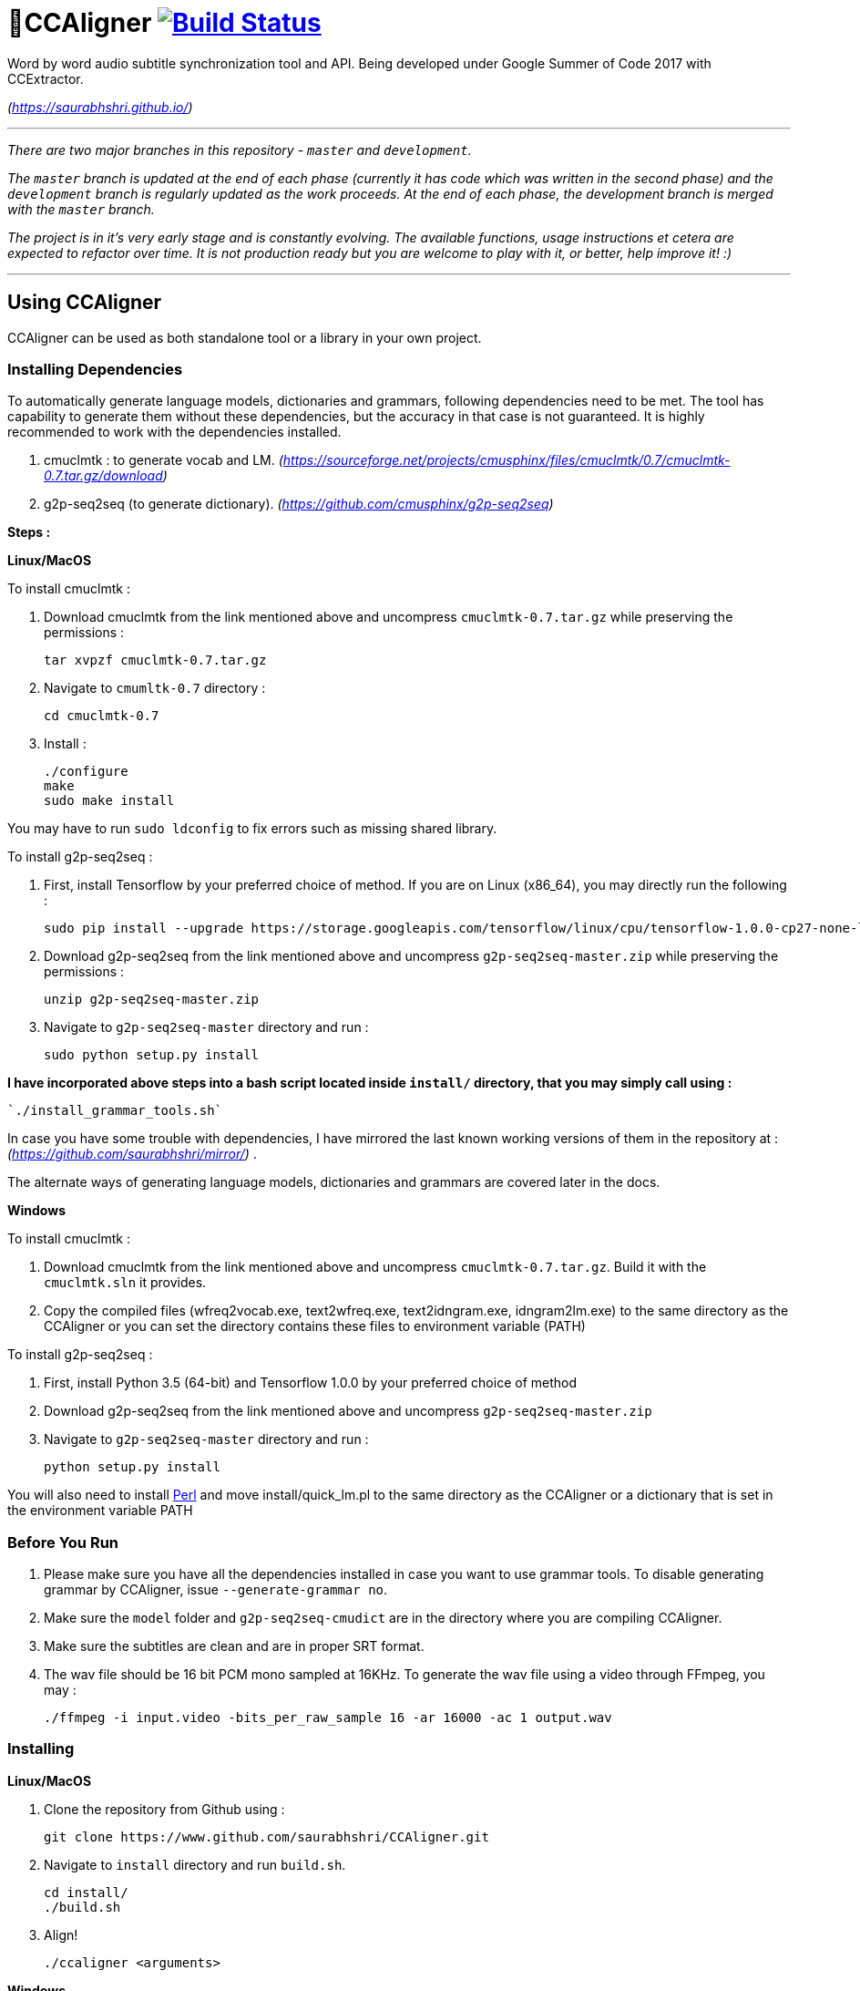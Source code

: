# 🗼CCAligner image:https://travis-ci.org/saurabhshri/CCAligner.svg?branch=master["Build Status", link="https://travis-ci.org/saurabhshri/CCAligner"]

Word by word audio subtitle synchronization tool and API. Being developed under Google Summer of Code 2017 with CCExtractor.

_(https://saurabhshri.github.io/)_

---

_There are two major branches in this repository - `master` and `development`._

_The `master` branch is updated at the end of each phase (currently it has code which was written in the second phase) and the `development` branch is regularly updated as the work proceeds. At the end of each phase, the development branch is merged with the `master` branch._

_The project is in it's very early stage and is constantly evolving. The available functions, usage instructions et cetera are expected to refactor over time. It is not production ready but you are welcome to play with it, or better, help improve it! :)_

---

== Using CCAligner

CCAligner can be used as both standalone tool or a library in your own project.

=== Installing Dependencies ===

To automatically generate language models, dictionaries and grammars, following dependencies need to be met. The tool has capability to generate them without these dependencies, but the accuracy in that case is not guaranteed. It is highly recommended to work with the dependencies installed.

1. cmuclmtk : to generate vocab and LM.
    _(https://sourceforge.net/projects/cmusphinx/files/cmuclmtk/0.7/cmuclmtk-0.7.tar.gz/download)_
2. g2p-seq2seq  (to generate dictionary).  
    _(https://github.com/cmusphinx/g2p-seq2seq)_

*Steps :*

*Linux/MacOS*

To install cmuclmtk :

1. Download cmuclmtk from the link mentioned above and uncompress `cmuclmtk-0.7.tar.gz` while preserving the permissions :

    tar xvpzf cmuclmtk-0.7.tar.gz

2. Navigate to `cmumltk-0.7` directory :

    cd cmuclmtk-0.7

3. Install :

    ./configure
    make
    sudo make install

You may have to run `sudo ldconfig` to fix errors such as missing shared library.

To install g2p-seq2seq :

1. First, install Tensorflow by your preferred choice of method. If you are on Linux (x86_64), you may directly run the following :

    sudo pip install --upgrade https://storage.googleapis.com/tensorflow/linux/cpu/tensorflow-1.0.0-cp27-none-linux_x86_64.whl

2. Download g2p-seq2seq from the link mentioned above and uncompress `g2p-seq2seq-master.zip` while preserving the permissions :

    unzip g2p-seq2seq-master.zip

3. Navigate to `g2p-seq2seq-master` directory and run :

    sudo python setup.py install


*I have incorporated above steps into a bash script located inside `install/` directory, that you may simply call using :*

    `./install_grammar_tools.sh`

In case you have some trouble with dependencies, I have mirrored the last known working versions of them in the repository at : _(https://github.com/saurabhshri/mirror/)_ .

The alternate ways of generating language models, dictionaries and grammars are covered later in the docs.


*Windows*

To install cmuclmtk :

1. Download cmuclmtk from the link mentioned above and uncompress `cmuclmtk-0.7.tar.gz`. Build it with the `cmuclmtk.sln` it provides.

2. Copy the compiled files (wfreq2vocab.exe, text2wfreq.exe, text2idngram.exe, idngram2lm.exe) to the same directory as the CCAligner
   or you can set the directory contains these files to environment variable (PATH)

To install g2p-seq2seq :

1. First, install Python 3.5 (64-bit) and Tensorflow 1.0.0 by your preferred choice of method

2. Download g2p-seq2seq from the link mentioned above and uncompress `g2p-seq2seq-master.zip`

3. Navigate to `g2p-seq2seq-master` directory and run :

    python setup.py install
    
You will also need to install http://www.perl.org/get.html[Perl] and move install/quick_lm.pl to the same directory as the CCAligner or a dictionary that is set in the environment variable PATH
    
=== Before You Run ===

1. Please make sure you have all the dependencies installed in case you want to use grammar tools. To disable generating grammar by CCAligner, issue `--generate-grammar no`.

2. Make sure the `model` folder and `g2p-seq2seq-cmudict` are in the directory where you are compiling CCAligner.

3. Make sure the subtitles are clean and are in proper SRT format.

4. The wav file should be 16 bit PCM mono sampled at 16KHz. To generate the wav file using a video through FFmpeg, you may :

    ./ffmpeg -i input.video -bits_per_raw_sample 16 -ar 16000 -ac 1 output.wav

=== Installing ===

*Linux/MacOS*

1. Clone the repository from Github using :

    git clone https://www.github.com/saurabhshri/CCAligner.git

2. Navigate to `install` directory and run `build.sh`.

    cd install/
    ./build.sh

3. Align!

    ./ccaligner <arguments>

*Windows*

1. Clone the repository from Github using :

    git clone https://www.github.com/saurabhshri/CCAligner.git

2. Use CMake to generate project files, and then build it.

3. Align!

    .\ccaligner <arguments>

    
=== Quick Demo ===

The default output of CCAligner is stored as an XML file. For example, the next command will generate `file.xml` :

    ./ccaligner -wav /path/to/file.wav -srt /path/to/file.srt

Generated Output Snippet :
    
    .
    .
    <subtitle>
        <start>12780</start>
        <dialogue>I was offered a summer research      fellowship at Princeton.    </dialogue>
        <edited_dialogue>I was offered a summer research fellowship at Princeton</edited_dialogue>
            <words>
                <word>
                    <recognised>0</recognised>
                    <text>I</text>
                    <start>12780</start>
                    <end>12911</end>
                    <duration>131</duration>
                </word>
                <word>
                    <recognised>1</recognised>
                    <text>was</text>
                    <start>13030</start>
                    <end>13330</end>
                    <duration>300</duration>
                </word>
                <word>
                    <recognised>1</recognised>
                    <text>offered</text>
                    <start>13400</start>
                    <end>13770</end>
                    <duration>370</duration>
                </word>
                .
                .
                .
            </words>
        <end>16382</end>
    </subtitle>
    .
    .

=== API or Library usage ===

1. Clone the repository from Github :

    git clone https://github.com/saurabhshri/CCAligner.git

2. Place the `CCAligner` folder in appropriate directory in your project.

3. In your project, simply include the directories and source file you wish to use. You may refer to CMakeLists.txt in the `src/` directory to get an idea. The CCAligner tool is built around the CCAligner API.

For example : If you want to use the audio based alignment in your project

```cpp

//include the header file
#include "recognize_using_pocketsphinx.h"

//Declare the aligner
PocketsphinxAligner * aligner = new PocketsphinxAligner(_parameters);

//Align
aligner->align();

//Print the result
aligner->printAligned("Manual_Printing.json", json);

//delete the aligner
delete(aligner);

```

Complete documentation of the API will be written in docs.

=== Some Previews ===

- Click on video thumbnail or link to watch the video on YouTube.

[cols="1,5"]
|===
a|
[link=https://www.youtube.com/watch?v=38_27E1PxXA]
image::https://img.youtube.com/vi/38_27E1PxXA/0.jpg[height = "100px"]
| Word by Word Audio Subtitle Synchronization - Karaoke Demo 1  

_(https://www.youtube.com/watch?v=38_27E1PxXA)_

_[Sitcom]_

a|
[link=https://www.youtube.com/watch?v=6VnhC8u_d40]
image::https://img.youtube.com/vi/6VnhC8u_d40/0.jpg[height = "100px"]
| Word by Word Audio Subtitle Synchronization - Karaoke Demo 2  

_(https://www.youtube.com/watch?v=6VnhC8u_d40)_

_[Ted Talk]_


a|
[link=https://www.youtube.com/watch?v=j_zeixo-zJY]
image::https://img.youtube.com/vi/j_zeixo-zJY/0.jpg[height = "100px"]
| Word by Word Audio Subtitle Synchronization - Karaoke Demo 3  

_(https://www.youtube.com/watch?v=j_zeixo-zJY)_

_[Cartoon Show]_

a| 
[link=https://www.youtube.com/watch?v=8tTDX6NZGsU]
image::https://img.youtube.com/vi/8tTDX6NZGsU/0.jpg[height = "100px"]
| Word by Word Audio Subtitle Synchronization - Karaoke Demo 1  

_(https://www.youtube.com/watch?v=8tTDX6NZGsU)_

_[Discussion Video]_

a|
[link=https://www.youtube.com/watch?v=tFrf0TVnqIQ]
image::https://img.youtube.com/vi/tFrf0TVnqIQ/0.jpg[height = "100px"]
|  Word by Word Audio Video Transcription Demo   

_(https://www.youtube.com/watch?v=tFrf0TVnqIQ)_

_[Reality Show]_

a|
[link=https://www.youtube.com/watch?v=km1iHe_mGuo]
image::https://img.youtube.com/vi/km1iHe_mGuo/0.jpg[height = "100px"]
| Approximate Word by Word Audio Subtitle Synchronization  

_(https://www.youtube.com/watch?v=km1iHe_mGuo)_

|===

== Usage Parameters ==

The following is a complete list of available parameters that can be passed to CCAligner. Feel free to open a PR if you spot a missing parameter.

- *Input related parameters :*

[cols="2,2,4"]
|===
| Parameter | Accepted Values | Description

|`-wav`
|`/path/to/wav_file`
|Provide path to input audio wave file. Wave file must be 16 bit PCM mono sampled at 16KHz.

_E.g.: ``ccaligner -wav tbbt.wav -srt tbbt.srt``_

Required : yes.

|`-srt`
|`/path/to/subtitle_file`
|Provide path to subtitle file in SRT format. Please ensure that the subtitle file is clean and in proper format.

_E.g.: ``ccaligner -wav tbbt.wav -srt tbbt.srt``_

Required : yes.

|`-stdin` or `-`
|Audio wave file from stdin or pipe.
|Use this parameter to pass wav file from `stdin` or pipe.

_E.g.: ``cat tbbt.wav \| ccaligner -stdin -srt tbbt.srt``_
|===

- *Output related parameters :*

[cols="2,2,4"]
|===
| Parameter | Accepted Values | Description

|`-out`
|`/path/to/output_file`
|Provide name and path to generated to output file. By default the output name is extracted from input file and generated in same location in which the input file is located.

_E.g.: ``ccaligner -wav tbbt.wav -srt tbbt.srt -out my_output.xml``_

|`-oFormat`
|`xml`, `json`, `srt`, `karaoke`, `stdout`
|To choose output format. By default the output format is XML.

_E.g.: ``ccaligner -wav tbbt.wav -srt tbbt.srt -out output_as_karaoke.srt -oFormat karaoke``_

|`-log`
|`/path/to/aligner_log_file/`
|Specify path to logfile for PocketSphinx decoder. By default stores log in `tempFiles/{execution_timestamp}.log`

_E.g.: ``ccaligner -wav tbbt.wav -srt tbbt.srt -log tbbt.log``_

|`-phoneLog`
|`/path/to/phoneme_log_file/`
|Specify path to logfile for PocketSphinx phoneme decoder. By default stores log in `tempFiles/phoneme_{execution_timestamp}.log`

_E.g.: ``ccaligner -wav tbbt.wav -srt tbbt.srt -phoneLog tbbt_phoneme.log``_
|===

- *Alignment related parameters :*

[cols="2,2,4"]
|===
| Parameter | Accepted Values | Description

|`-approx`
|`yes`, `no`
|Use approx aligner instead of audio based aligner. Calculated timing of words based on it's weight. Super fast and doesn't involve audio analysis. Please be aware the result is not accurate but approximate.

_E.g.: ``ccaligner -wav tbbt.wav -srt tbbt.srt -approx yes``_

|`--enable-phonemes`
|`yes`, `no`
|Recognise and find phonemes and their timestamps along with words. SRT and Karaoke output can not display phonemes.

_E.g.: ``ccaligner -wav tbbt.wav -srt tbbt.srt --enable-phonemes yes``_

|`-transcribe`
|`yes`, `no`
|Performs transcription of complete audio instead of searching using timestamps and subs. Use this when timings in subtitles are incorrect or you want YouTube like transcription of video.

_E.g.: ``ccaligner -wav tbbt.wav -srt tbbt.srt -transcribe yes``_

|`--use-fsg`
|`yes`, `no`
|Instruct CCAligner to follow Finite State Grammar while performing recognition.

_E.g.: ``ccaligner -wav tbbt.wav -srt tbbt.srt --use-fsg yes``_

|`-useBatchMode`
|`yes`, `no`
|Instruct CCAligner to use batch mode of PocketSphinx. May improve accuracy by flushing CMN values.

_E.g.: ``ccaligner -wav tbbt.wav -srt tbbt.srt -useBatchMode yes``_

|`-experiment`
|`yes`, `no`
|Use experimental parameters. May improve accuracy in some cases.

_E.g.: ``ccaligner -wav tbbt.wav -srt tbbt.srt -experiment yes``_

|`-searchWindow`
|An integer
|Determine the extent to which current recognised word is searched in the respective subtitle dialogue. Default value is 3.

_E.g.: ``ccaligner -wav tbbt.wav -srt tbbt.srt -searchWindow 6``_

|`-audioWindow`
|An integer
|Determine the frontal and rear window from current subtitle timing to perform recognition. The value should be in milliseconds. Default value is 0.

_E.g.: ``ccaligner -wav tbbt.wav -srt tbbt.srt -audioWindow 500``_

|`-sampleWindow`
|An integer
|Determine the frontal and rear window from current subtitle timing to perform recognition. The value should be in number of samples. Default value is 0.

_E.g.: ``ccaligner -wav tbbt.wav -srt tbbt.srt -sampleWindow 500``_
|===

- *Grammar, Language Model related parameters :*

[cols="2,2,4"]
|===
| Parameter | Accepted Values | Description

|`--generate-grammar`
|`yes`, `no`, `onlyCorpus`, `onlyDict`, `onlyFSG`, `onlyLM`, `onlyVocab`
|Parameter deciding if and which type of grammar/lm to be generated. Once you have generated these files, no need to generate them again. They are stored in `tempFiles/{respective_dir}`. Also, use this when supplying files manually.

_E.g.: ``ccaligner -wav tbbt.wav -srt tbbt.srt --generate-grammar no``_

|`-model`
|`path/to/acoustic/model`
|Enter path of acoustic model to be used by aligner. Accuracy *highly* depends on the acoustic model.

_E.g.: ``ccaligner -wav tbbt.wav -srt tbbt.srt -lm custom.lm``_

|`-lm`
|`path/to/language/model`
|Enter path of language model to be used by aligner.

_E.g.: ``ccaligner -wav tbbt.wav -srt tbbt.srt -lm custom.lm``_

|`-dict`
|`path/to/dictionary`
|Enter path of dictionary to be used by aligner.

_E.g.: ``ccaligner -wav tbbt.wav -srt tbbt.srt -dict custom.dict``_

|`-fsg`
|`path/to/fsg/directory`
|Enter path of the directory containing FSGs, each FSG with name as starting timestamp of dialogue.

_E.g.: ``ccaligner -wav tbbt.wav -srt tbbt.srt -fsg fsg/``_

|`-phoneLM`
|`path/to/phonetic/language/model`
|Enter path of phonetic language model to be used by aligner.

_E.g.: ``ccaligner -wav tbbt.wav -srt tbbt.srt -fsg fsg/``_

|`--quick-dict`
|`yes`,`no`
|Generate dictionary quickly without using TensorFlow and seq2seq. Result might not give best accuracy.

_E.g.: ``ccaligner -wav tbbt.wav -srt tbbt.srt --quick-dict yes``_

|`--quick-lm`
|`yes`,`no`
|Generate language model quickly without using cmuclmtk. Result might not give best accuracy.

_E.g.: ``ccaligner -wav tbbt.wav -srt tbbt.srt --quick-dict yes``_
|===

- *Display related parameters :*

[cols="2,2,4"]
|===
| Parameter | Accepted Values | Description

|`-verbose`
|`yes`, `no`
|Turns verbosity on and off. Turn off for preventing [info] logs.

_E.g.: ``ccaligner -wav tbbt.wav -srt tbbt.srt -verbose no``_

|`--display-recognised`
|`yes`, `no`
|Determine whether to display the recognised words and matching status on stdout or not.

_E.g.: ``ccaligner -wav tbbt.wav -srt tbbt.srt --display-recognised no``_

|===

== Project Details ==

The usual subtitle files (such as SubRip) have line by line synchronization in them i.e. the subtitles containing the dialogue appear when the person starts talking and disappears when the dialogue finishes. This continues for the whole video. For example :

```bash
1274
01:55:48,484 --> 01:55:50,860
The Force is strong with this one
```
In the above example, the dialogue `#1274` - `The Force is strong with this one` appears at `1:55:48` remains in the screen for two seconds and disappears at `1:55:50`.

The aim of the project is to tag the word *as it is spoken*, similar to that in karaoke systems.

E.g.
```
The           [6948484:6948500]
Force         [6948501:6948633]
is            [6948634:6948710]
strong        [6948711:6949999]
with          [6949100:6949313]
```
In the above example each word from subtitle is tagged with beginning and ending timestamps based on audio.

### Important Links

- Project link on official GSoC web-app : https://summerofcode.withgoogle.com/projects/#5589068587991040

- Project repository on Github:
https://github.com/saurabhshri/CCAligner

- Weekly blog : https://saurabhshri.github.io

- Milestones and deliverables checklist: https://saurabhshri.github.io/gsoc/

- Mentors : https://github.com/cfsmp3[@cfsmp3^] and https://github.com/AlexBratosin2001[@AlexBratosin2001^]

### Credits and Licensing

I haven't decided the license for the tool yet, but all the individual licenses of libraries and code used can be found under `license/` directory.

I have tried my best to ensure that credit and reference is given in the source wherever it is due. In case I have missed any reference/license, firstly please accept my apology. Feel free to reach out to me and I'll be happy to correct my mistake. 🤝

### Contributing

The project is under constant development, and needs a lot of brushing and bug fixes. Feel free to contribute in any way. Your contribution will be highly appreciated! 🙂
